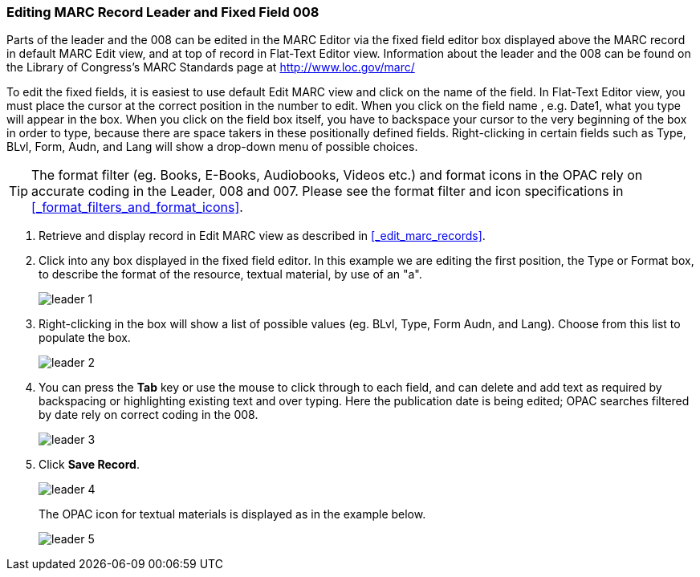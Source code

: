 Editing MARC Record Leader and Fixed Field 008
~~~~~~~~~~~~~~~~~~~~~~~~~~~~~~~~~~~~~~~~~~~~~~


Parts of the leader and the 008 can be edited in the MARC Editor via the fixed field editor box displayed above the MARC record in default MARC Edit view, and at top of record in Flat-Text Editor view. Information about the leader and the 008 can be found on the Library of Congress's MARC Standards page at http://www.loc.gov/marc/

To edit the fixed fields, it is easiest to use default Edit MARC view and click on the name of the field. In Flat-Text Editor view, you must place the cursor at the correct position in the number to edit. When you click on the field name , e.g. Date1, what you type will appear in the box. When you click on the field box itself, you have to backspace your cursor to the very beginning of the box in order to type, because there are space takers in these positionally defined fields. Right-clicking in certain fields such as Type, BLvl, Form, Audn, and Lang will show a drop-down menu of possible choices.

[TIP]
=====
The format filter (eg. Books, E-Books, Audiobooks, Videos etc.) and format icons in the OPAC rely on accurate coding in the Leader, 008 and 007. Please see the format filter and icon specifications in xref:_format_filters_and_format_icons[].
=====

. Retrieve and display record in Edit MARC view as described in xref:_edit_marc_records[].
. Click into any box displayed in the fixed field editor. In this example we are editing the first position, the Type or Format box, to describe the format of the resource, textual material, by use of an "a".
+
image::images/cat/leader-1.png[]
+
. Right-clicking in the box will show a list of possible values (eg. BLvl, Type, Form Audn, and Lang). Choose from this list to populate the box.
+
image::images/cat/leader-2.png[]
+
. You can press the *Tab* key or use the mouse to click through to each field, and can delete and add text as required by backspacing or highlighting existing text and over typing. Here the publication date is being edited; OPAC searches filtered by date rely on correct coding in the 008.
+
image::images/cat/leader-3.png[]
+
. Click *Save Record*.
+
image::images/cat/leader-4.png[]
+
The OPAC icon for textual materials is displayed as in the example below.
+
image::images/cat/leader-5.png[]